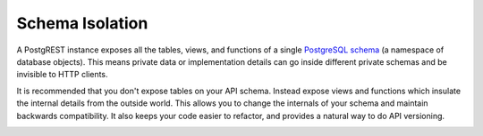.. _schema_isolation:

Schema Isolation
================

A PostgREST instance exposes all the tables, views, and functions of a single `PostgreSQL schema <https://www.postgresql.org/docs/current/ddl-schemas.html>`_ (a namespace of database objects). This means private data or implementation details can go inside different private schemas and be invisible to HTTP clients.

It is recommended that you don't expose tables on your API schema. Instead expose views and functions which insulate the internal details from the outside world.
This allows you to change the internals of your schema and maintain backwards compatibility. It also keeps your code easier to refactor, and provides a natural way to do API versioning.

.. container:: svg-container-md

  .. container:: img-dark

    .. See https://github.com/sphinx-doc/sphinx/issues/2240#issuecomment-187366626

    .. raw:: html

      <object width="100%" data="../_static/sch-iso-dark.svg" type="image/svg+xml"></object>

  .. container:: img-light

    .. raw:: html

      <object width="100%" data="../_static/sch-iso.svg" type="image/svg+xml"></object>
